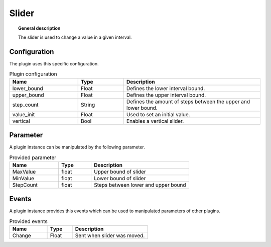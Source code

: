 
Slider
===============


.. topic:: General description

    The slider is used to change a value in a given interval.


.. figure:: _static/Slider.png
    :alt: Picture of the plugin slider

Configuration
----------------------
The plugin uses this specific configuration.

.. list-table:: Plugin configuration
    :widths: 15 10 30
    :header-rows: 1

    * - Name
      - Type
      - Description
    * - lower_bound
      - Float
      - Defines the lower interval bound.
    * - upper_bound
      - Float
      - Defines the upper interval bound.
    * - step_count
      - String
      - Defines the amount of steps between the upper and lower bound.
    * - value_init
      - Float
      - Used to set an initial value.
    * - vertical
      - Bool
      - Enables a vertical slider.

Parameter
----------------------
A plugin instance can be manipulated by the following parameter.

.. list-table:: Provided parameter
    :widths: 15 10 30
    :header-rows: 1

    * - Name
      - Type
      - Description
    * - MaxValue
      - float
      - Upper bound of slider
    * - MinValue
      - float
      - Lower bound of slider
    * - StepCount
      - float
      - Steps between lower and upper bound


Events
----------------------
A plugin instance provides this events which can be used to manipulated parameters of other plugins.

.. list-table:: Provided events
    :widths: 15 10 30
    :header-rows: 1

    * - Name
      - Type
      - Description
    * - Change
      - Float
      - Sent when slider was moved.
